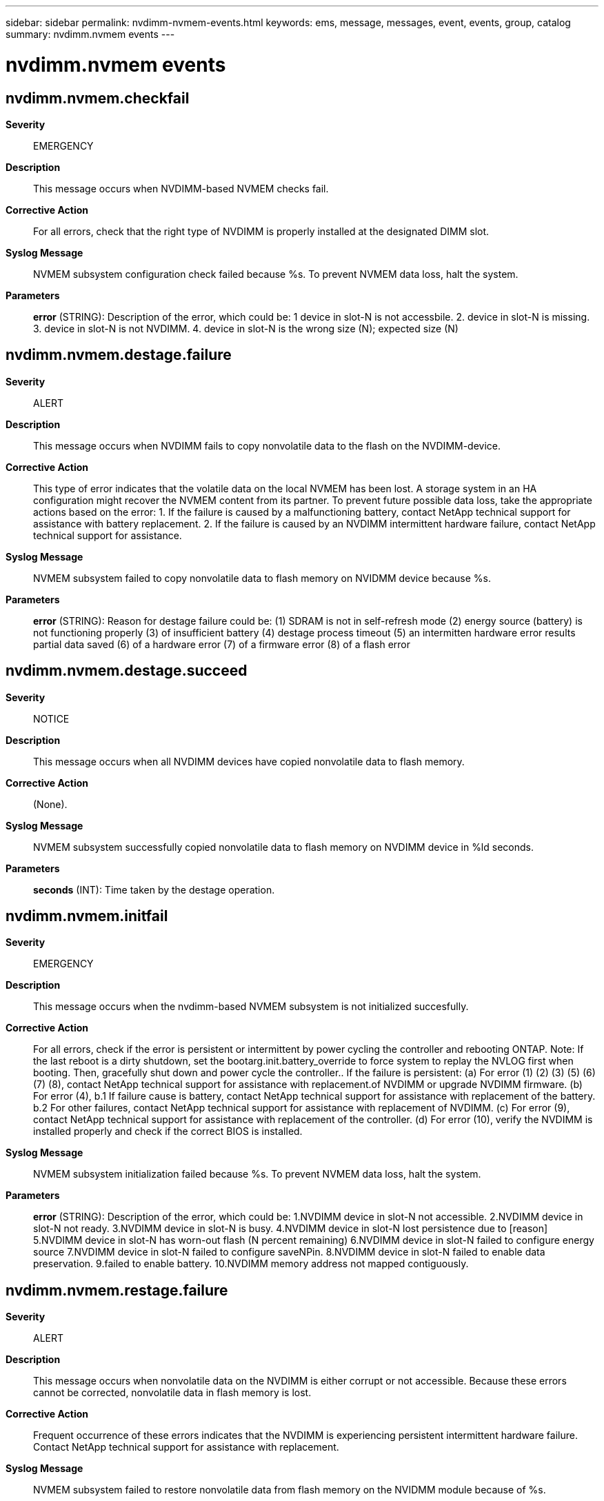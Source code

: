 ---
sidebar: sidebar
permalink: nvdimm-nvmem-events.html
keywords: ems, message, messages, event, events, group, catalog
summary: nvdimm.nvmem events
---

= nvdimm.nvmem events
:toc: macro
:toclevels: 1
:hardbreaks:
:nofooter:
:icons: font
:linkattrs:
:imagesdir: ./media/

== nvdimm.nvmem.checkfail
*Severity*::
EMERGENCY
*Description*::
This message occurs when NVDIMM-based NVMEM checks fail.
*Corrective Action*::
For all errors, check that the right type of NVDIMM is properly installed at the designated DIMM slot.
*Syslog Message*::
NVMEM subsystem configuration check failed because %s. To prevent NVMEM data loss, halt the system.
*Parameters*::
*error* (STRING): Description of the error, which could be: 1 device in slot-N is not accessbile. 2. device in slot-N is missing. 3. device in slot-N is not NVDIMM. 4. device in slot-N is the wrong size (N); expected size (N)

== nvdimm.nvmem.destage.failure
*Severity*::
ALERT
*Description*::
This message occurs when NVDIMM fails to copy nonvolatile data to the flash on the NVDIMM-device.
*Corrective Action*::
This type of error indicates that the volatile data on the local NVMEM has been lost. A storage system in an HA configuration might recover the NVMEM content from its partner. To prevent future possible data loss, take the appropriate actions based on the error: 1. If the failure is caused by a malfunctioning battery, contact NetApp technical support for assistance with battery replacement. 2. If the failure is caused by an NVDIMM intermittent hardware failure, contact NetApp technical support for assistance.
*Syslog Message*::
NVMEM subsystem failed to copy nonvolatile data to flash memory on NVIDMM device because %s.
*Parameters*::
*error* (STRING): Reason for destage failure could be: (1) SDRAM is not in self-refresh mode (2) energy source (battery) is not functioning properly (3) of insufficient battery (4) destage process timeout (5) an intermitten hardware error results partial data saved (6) of a hardware error (7) of a firmware error (8) of a flash error

== nvdimm.nvmem.destage.succeed
*Severity*::
NOTICE
*Description*::
This message occurs when all NVDIMM devices have copied nonvolatile data to flash memory.
*Corrective Action*::
(None).
*Syslog Message*::
NVMEM subsystem successfully copied nonvolatile data to flash memory on NVDIMM device in %ld seconds.
*Parameters*::
*seconds* (INT): Time taken by the destage operation.

== nvdimm.nvmem.initfail
*Severity*::
EMERGENCY
*Description*::
This message occurs when the nvdimm-based NVMEM subsystem is not initialized succesfully.
*Corrective Action*::
For all errors, check if the error is persistent or intermittent by power cycling the controller and rebooting ONTAP. Note: If the last reboot is a dirty shutdown, set the bootarg.init.battery_override to force system to replay the NVLOG first when booting. Then, gracefully shut down and power cycle the controller.. If the failure is persistent: (a) For error (1) (2) (3) (5) (6) (7) (8), contact NetApp technical support for assistance with replacement.of NVDIMM or upgrade NVDIMM firmware. (b) For error (4), b.1 If failure cause is battery, contact NetApp technical support for assistance with replacement of the battery. b.2 For other failures, contact NetApp technical support for assistance with replacement of NVDIMM. (c) For error (9), contact NetApp technical support for assistance with replacement of the controller. (d) For error (10), verify the NVDIMM is installed properly and check if the correct BIOS is installed.
*Syslog Message*::
NVMEM subsystem initialization failed because %s. To prevent NVMEM data loss, halt the system.
*Parameters*::
*error* (STRING): Description of the error, which could be: 1.NVDIMM device in slot-N not accessible. 2.NVDIMM device in slot-N not ready. 3.NVDIMM device in slot-N is busy. 4.NVDIMM device in slot-N lost persistence due to [reason] 5.NVDIMM device in slot-N has worn-out flash (N percent remaining) 6.NVDIMM device in slot-N failed to configure energy source 7.NVDIMM device in slot-N failed to configure saveNPin. 8.NVDIMM device in slot-N failed to enable data preservation. 9.failed to enable battery. 10.NVDIMM memory address not mapped contiguously.

== nvdimm.nvmem.restage.failure
*Severity*::
ALERT
*Description*::
This message occurs when nonvolatile data on the NVDIMM is either corrupt or not accessible. Because these errors cannot be corrected, nonvolatile data in flash memory is lost.
*Corrective Action*::
Frequent occurrence of these errors indicates that the NVDIMM is experiencing persistent intermittent hardware failure. Contact NetApp technical support for assistance with replacement.
*Syslog Message*::
NVMEM subsystem failed to restore nonvolatile data from flash memory on the NVIDMM module because of %s.
*Parameters*::
*error* (STRING): Reason for restage failure could be: (1) SDRAM is not in self-refresh mode (2) of SDRAM uncorrectable error (3) restage process timeout (4) of a hardware error

== nvdimm.nvmem.restage.succeed
*Severity*::
NOTICE
*Description*::
This message occurs when all NVDIMM devices have restored nonvolatile data from flash memory.
*Corrective Action*::
(None).
*Syslog Message*::
NVMEM subsystem successfully restored nonvolatile data from flash memory on NVDIMM device in %ld seconds.
*Parameters*::
*seconds* (INT): Time taken by the restage operation.
